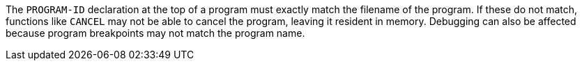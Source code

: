The `+PROGRAM-ID+` declaration at the top of a program must exactly match the filename of the program. If these do not match, functions like `+CANCEL+` may not be able to cancel the program, leaving it resident in memory. Debugging can also be affected because program breakpoints may not match the program name.

